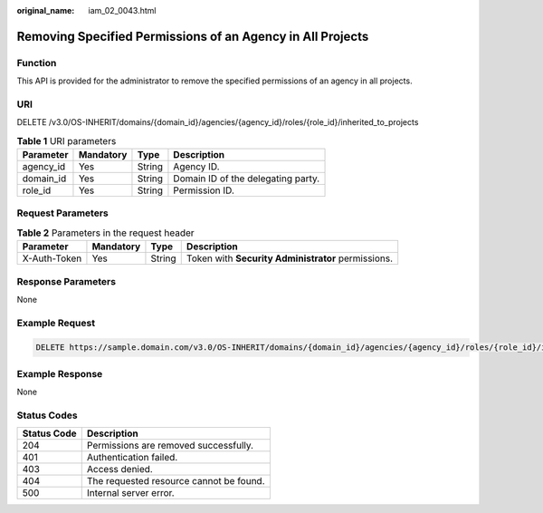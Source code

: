 :original_name: iam_02_0043.html

.. _iam_02_0043:

Removing Specified Permissions of an Agency in All Projects
===========================================================

Function
--------

This API is provided for the administrator to remove the specified permissions of an agency in all projects.

URI
---

DELETE /v3.0/OS-INHERIT/domains/{domain_id}/agencies/{agency_id}/roles/{role_id}/inherited_to_projects

.. table:: **Table 1** URI parameters

   ========= ========= ====== ==================================
   Parameter Mandatory Type   Description
   ========= ========= ====== ==================================
   agency_id Yes       String Agency ID.
   domain_id Yes       String Domain ID of the delegating party.
   role_id   Yes       String Permission ID.
   ========= ========= ====== ==================================

Request Parameters
------------------

.. table:: **Table 2** Parameters in the request header

   +--------------+-----------+--------+----------------------------------------------------+
   | Parameter    | Mandatory | Type   | Description                                        |
   +==============+===========+========+====================================================+
   | X-Auth-Token | Yes       | String | Token with **Security Administrator** permissions. |
   +--------------+-----------+--------+----------------------------------------------------+

Response Parameters
-------------------

None

Example Request
---------------

.. code-block:: text

   DELETE https://sample.domain.com/v3.0/OS-INHERIT/domains/{domain_id}/agencies/{agency_id}/roles/{role_id}/inherited_to_projects

Example Response
----------------

None

Status Codes
------------

=========== =======================================
Status Code Description
=========== =======================================
204         Permissions are removed successfully.
401         Authentication failed.
403         Access denied.
404         The requested resource cannot be found.
500         Internal server error.
=========== =======================================
